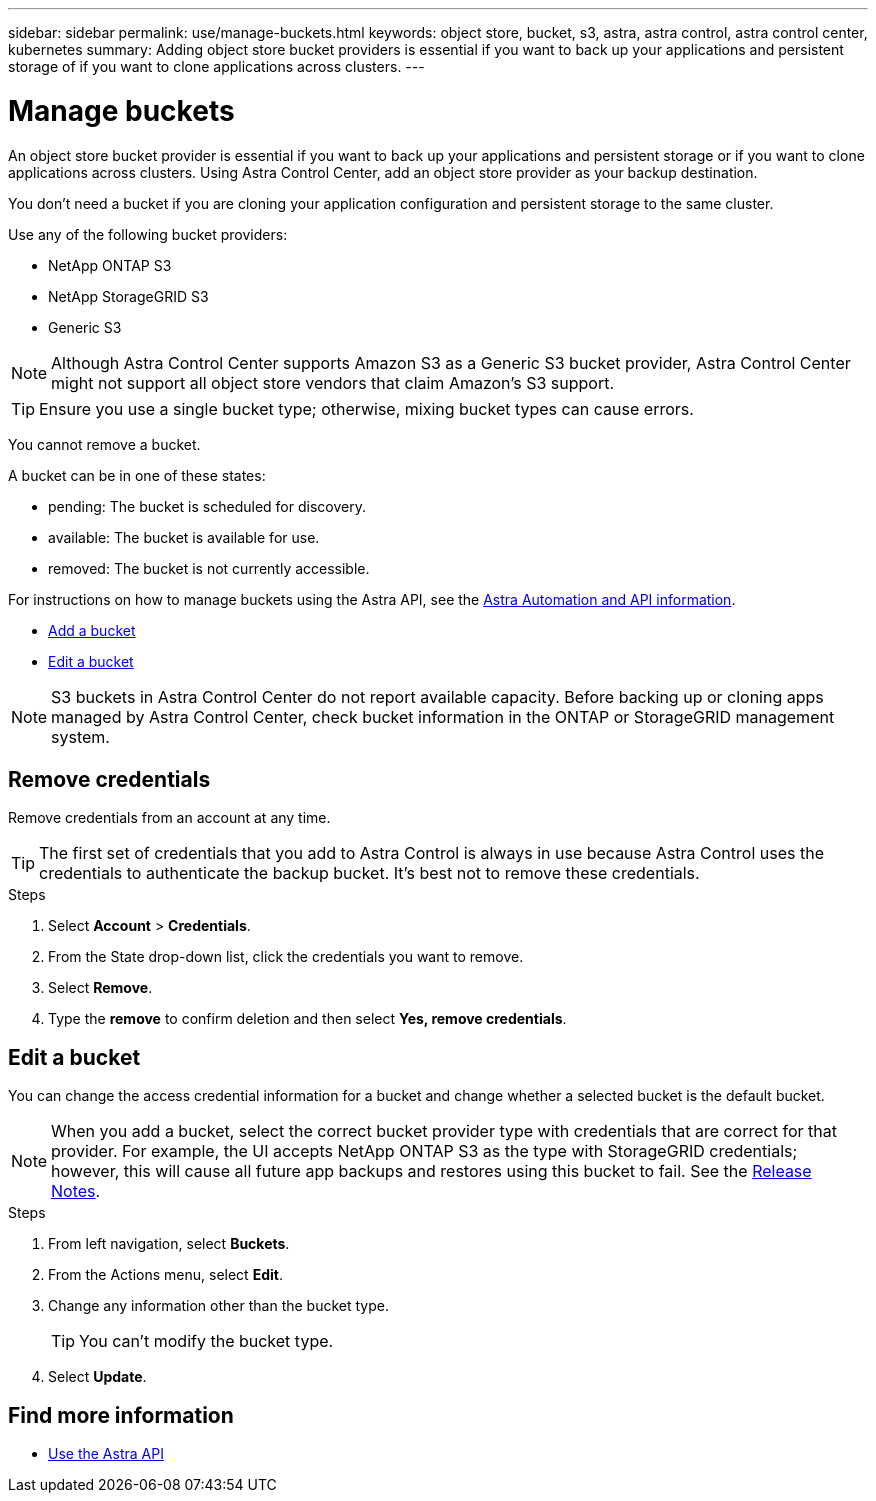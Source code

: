 ---
sidebar: sidebar
permalink: use/manage-buckets.html
keywords: object store, bucket, s3, astra, astra control, astra control center, kubernetes
summary: Adding object store bucket providers is essential if you want to back up your applications and persistent storage of if you want to clone applications across clusters.
---

= Manage buckets
:hardbreaks:
:icons: font
:imagesdir: ../media/use/

An object store bucket provider is essential if you want to back up your applications and persistent storage or if you want to clone applications across clusters. Using Astra Control Center, add an object store provider as your backup destination.

You don’t need a bucket if you are cloning your application configuration and persistent storage to the same cluster.

// Cloning to a different cluster using an existing backup or snapshot  - requires a bucket.

Use any of the following bucket providers:

* NetApp ONTAP S3
* NetApp StorageGRID S3
* Generic S3

NOTE: Although Astra Control Center supports Amazon S3 as a Generic S3 bucket provider, Astra Control Center might not support all object store vendors that claim Amazon’s S3 support.

TIP: Ensure you use a single bucket type; otherwise, mixing bucket types can cause errors.

You cannot remove a bucket.

A bucket can be in one of these states:

* pending: The bucket is scheduled for discovery.
* available: The bucket is available for use.
* removed: The bucket is not currently accessible.

For instructions on how to manage buckets using the Astra API, see the link:https://docs.netapp.com/us-en/astra-automation/[Astra Automation and API information^].

* link:../get-started/setup_overview.html#add-a-bucket[Add a bucket]
* <<Edit a bucket>>

NOTE: S3 buckets in Astra Control Center do not report available capacity. Before backing up or cloning apps managed by Astra Control Center, check bucket information in the ONTAP or StorageGRID management system.

// DOC-3561

== Remove credentials

Remove credentials from an account at any time.

TIP: The first set of credentials that you add to Astra Control is always in use because Astra Control uses the credentials to authenticate the backup bucket. It’s best not to remove these credentials.

.Steps
. Select *Account* > *Credentials*.
.	From the State drop-down list, click the credentials you want to remove.
. Select *Remove*.
.	Type the *remove* to confirm deletion and then select *Yes, remove credentials*.


== Edit a bucket

You can change the access credential information for a bucket and change whether a selected bucket is the default bucket.

NOTE: When you add a bucket, select the correct bucket provider type with credentials that are correct for that provider. For example, the UI accepts NetApp ONTAP S3 as the type with StorageGRID credentials; however, this will cause all future app backups and restores using this bucket to fail. See the link:../release-notes/known-issues.html#selecting-a-bucket-provider-type-with-credentials-for-another-type-causes-data-protection-failures[Release Notes].

.Steps
.	From left navigation, select *Buckets*.
. From the Actions menu, select *Edit*.
. Change any information other than the bucket type.
+
TIP: You can't modify the bucket type.

. Select *Update*.

== Find more information

* https://docs.netapp.com/us-en/astra-automation/index.html[Use the Astra API^]
